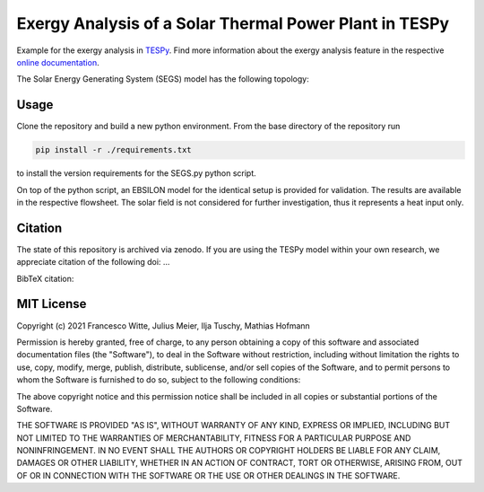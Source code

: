 Exergy Analysis of a Solar Thermal Power Plant in TESPy
~~~~~~~~~~~~~~~~~~~~~~~~~~~~~~~~~~~~~~~~~~~~~~~~~~~~~~~
Example for the exergy analysis in `TESPy <https://github.com/oemof/tespy>`_.
Find more information about the exergy analysis feature in the respective
`online documentation <https://tespy.readthedocs.io/>`_.

The Solar Energy Generating System (SEGS) model has the following topology:

.. figure:: ./flowsheet_TESPy.svg
    :align: center
    :alt: Topology of the Solar Energy Generating System (SEGS) in TESPy

Usage
-----
Clone the repository and build a new python environment. From the base
directory of the repository run

.. code-block:: bash

    pip install -r ./requirements.txt

to install the version requirements for the SEGS.py python script.

On top of the python script, an EBSILON model for the identical setup is
provided for validation. The results are available in the respective flowsheet.
The solar field is not considered for further investigation, thus it represents
a heat input only.

.. figure:: ./flowsheet_EBSILON.svg
    :align: center
    :alt: Topology of the Solar Energy Generating System (SEGS) in EBSILON

Citation
--------
The state of this repository is archived via zenodo. If you are using the
TESPy model within your own research, we appreciate citation of the following
doi: ...

BibTeX citation::

MIT License
-----------

Copyright (c) 2021 Francesco Witte, Julius Meier, Ilja Tuschy,
Mathias Hofmann

Permission is hereby granted, free of charge, to any person obtaining a copy
of this software and associated documentation files (the "Software"), to deal
in the Software without restriction, including without limitation the rights
to use, copy, modify, merge, publish, distribute, sublicense, and/or sell
copies of the Software, and to permit persons to whom the Software is
furnished to do so, subject to the following conditions:

The above copyright notice and this permission notice shall be included in all
copies or substantial portions of the Software.

THE SOFTWARE IS PROVIDED "AS IS", WITHOUT WARRANTY OF ANY KIND, EXPRESS OR
IMPLIED, INCLUDING BUT NOT LIMITED TO THE WARRANTIES OF MERCHANTABILITY,
FITNESS FOR A PARTICULAR PURPOSE AND NONINFRINGEMENT. IN NO EVENT SHALL THE
AUTHORS OR COPYRIGHT HOLDERS BE LIABLE FOR ANY CLAIM, DAMAGES OR OTHER
LIABILITY, WHETHER IN AN ACTION OF CONTRACT, TORT OR OTHERWISE, ARISING FROM,
OUT OF OR IN CONNECTION WITH THE SOFTWARE OR THE USE OR OTHER DEALINGS IN THE
SOFTWARE.
